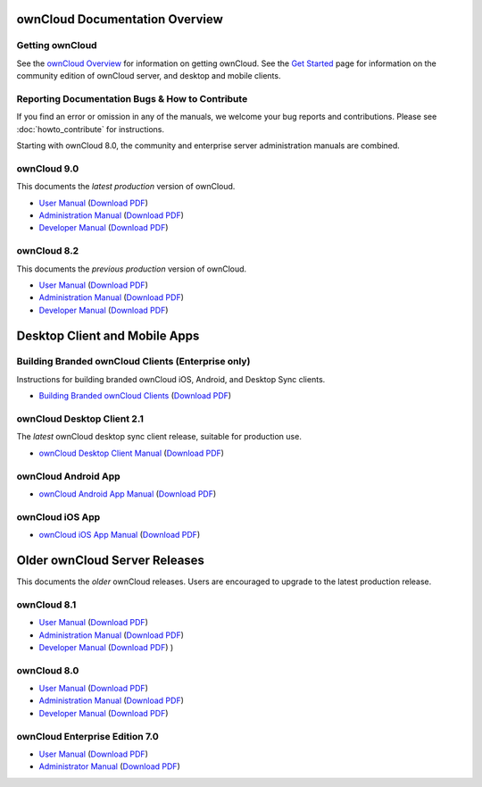 ===============================
ownCloud Documentation Overview
===============================

----------------
Getting ownCloud
----------------

See the `ownCloud Overview <https://owncloud.com/owncloud-overview/>`_ for information on getting ownCloud. See the `Get Started 
<https://owncloud.org/install/>`_ page for information on the community edition 
of ownCloud server, and desktop and mobile clients.
 
------------------------------------------------
Reporting Documentation Bugs & How to Contribute
------------------------------------------------

If you find an error or omission in any of the manuals, we welcome your bug 
reports and contributions. Please see :doc:`howto_contribute` for instructions.

Starting with ownCloud 8.0, the community and enterprise server administration 
manuals are combined.

------------
ownCloud 9.0
------------

This documents the *latest production* version of ownCloud.

* `User Manual <https://doc.owncloud.com/server/9.0/user_manual/>`_ (`Download 
  PDF <https://doc.owncloud.com/server/9.0/ownCloud_User_Manual.pdf>`_)
* `Administration Manual <https://doc.owncloud.com/server/9.0/admin_manual/>`_ 
  (`Download PDF   
  <https://doc.owncloud.com/server/9.0/ownCloud_Server_Administration_Manual.pdf>`_)
* `Developer Manual <https://doc.owncloud.com/server/9.0/developer_manual/>`_ 
  (`Download PDF 
  <https://doc.owncloud.com/server/9.0/ownCloudDeveloperManual.pdf>`_)

------------
ownCloud 8.2
------------

This documents the *previous production* version of ownCloud.

* `User Manual <https://doc.owncloud.com/server/8.2/user_manual/>`_ (`Download 
  PDF <https://doc.owncloud.com/server/8.2/ownCloud_User_Manual.pdf>`_)
* `Administration Manual <https://doc.owncloud.com/server/8.2/admin_manual/>`_ 
  (`Download PDF   
  <https://doc.owncloud.com/server/8.2/ownCloud_Server_Administration_Manual.pdf>`_)
* `Developer Manual <https://doc.owncloud.com/server/8.2/developer_manual/>`_ 
  (`Download PDF 
  <https://doc.owncloud.com/server/8.2/ownCloudDeveloperManual.pdf>`_)
  
==============================
Desktop Client and Mobile Apps
==============================

---------------------------------------------------
Building Branded ownCloud Clients (Enterprise only)
---------------------------------------------------

Instructions for building branded ownCloud iOS, Android, and Desktop Sync 
clients.

* `Building Branded ownCloud Clients 
  <https://doc.owncloud.com/branded_clients/>`_ (`Download PDF
  <https://doc.owncloud.com/branded_clients/Building_Branded_ownCloud_Clients.pdf>`_)
  

---------------------------
ownCloud Desktop Client 2.1
---------------------------

The *latest* ownCloud desktop sync client release, suitable for production use.

* `ownCloud Desktop Client Manual <https://doc.owncloud.com/desktop/2.1/>`_ 
  (`Download PDF 
  <https://doc.owncloud.com/desktop/2.1/ownCloudClientManual.pdf>`_)

-------------------- 
ownCloud Android App  
--------------------

* `ownCloud Android App Manual <https://doc.owncloud.com/android/>`_ (`Download 
  PDF <https://doc.owncloud.com/android/ownCloudAndroidAppManual.pdf>`_)

---------------- 
ownCloud iOS App  
----------------

* `ownCloud iOS App Manual <https://doc.owncloud.com/ios/>`_ (`Download PDF 
  <https://doc.owncloud.com/ios/ownCloudiOSAppManual.pdf>`_)  

==============================
Older ownCloud Server Releases
==============================

This documents the *older* ownCloud releases. Users are encouraged to 
upgrade to the latest production release.

------------
ownCloud 8.1
------------

* `User Manual <https://doc.owncloud.com/server/8.1/user_manual/>`_ (`Download 
  PDF <https://doc.owncloud.com/server/8.1/ownCloud_User_Manual.pdf>`_)
* `Administration Manual <https://doc.owncloud.com/server/8.1/admin_manual/>`_ 
  (`Download PDF   
  <https://doc.owncloud.com/server/8.1/ownCloud_Server_Administration_Manual.pdf>`_)
* `Developer Manual <https://doc.owncloud.com/server/8.1/developer_manual/>`_ 
  (`Download PDF 
  <https://doc.owncloud.com/server/8.1/ownCloudDeveloperManual.pdf>`_) ) 

------------
ownCloud 8.0
------------

* `User Manual <https://doc.owncloud.com/server/8.0/user_manual/>`_ (`Download 
  PDF <https://doc.owncloud.com/server/8.0/ownCloud_User_Manual.pdf>`_)
* `Administration Manual <https://doc.owncloud.com/server/8.0/admin_manual/>`_ 
  (`Download PDF   
  <https://doc.owncloud.com/server/8.0/ownCloud_Server_Administration_Manual.pdf>`_) 
* `Developer Manual <https://doc.owncloud.com/server/8.0/developer_manual/>`_ 
  (`Download PDF 
  <https://doc.owncloud.com/server/8.0/ownCloudDeveloperManual.pdf>`_)

-------------------------------
ownCloud Enterprise Edition 7.0
-------------------------------

* `User Manual <https://doc.owncloud.com/server/7.0EE/user_manual/>`_ 
  (`Download 
  PDF <https://doc.owncloud.com/server/7.0EE/ownCloudEEUserManual.pdf>`_)
* `Administrator Manual <https://doc.owncloud.com/server/7.0EE/admin_manual/>`_ 
  (`Download PDF 
  <https://doc.owncloud.com/server/7.0EE/ownCloudEEAdminManual.pdf>`_)
